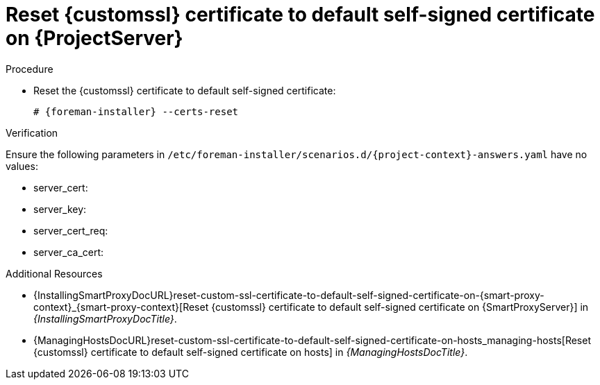 [id="reset-custom-ssl-certificate-to-default-self-signed-certificate-on-{project-context}_{context}"]
= Reset {customssl} certificate to default self-signed certificate on {ProjectServer}

.Procedure
* Reset the {customssl} certificate to default self-signed certificate:
+
[options="nowrap" subs="+quotes,attributes"]
----
# {foreman-installer} --certs-reset
----

.Verification
ifndef::orcharhino[]
Ensure the following parameters in `/etc/foreman-installer/scenarios.d/{project-context}-answers.yaml` have no values:
endif::[]
ifdef::orcharhino[]
Ensure the following parameters in `/etc/foreman-installer/scenarios.d/katello-answers.yaml` have no values:
endif::[]

* server_cert:
* server_key:
* server_cert_req:
* server_ca_cert:

.Additional Resources
* {InstallingSmartProxyDocURL}reset-custom-ssl-certificate-to-default-self-signed-certificate-on-{smart-proxy-context}_{smart-proxy-context}[Reset {customssl} certificate to default self-signed certificate on {SmartProxyServer}] in _{InstallingSmartProxyDocTitle}_.
* {ManagingHostsDocURL}reset-custom-ssl-certificate-to-default-self-signed-certificate-on-hosts_managing-hosts[Reset {customssl} certificate to default self-signed certificate on hosts] in _{ManagingHostsDocTitle}_.
